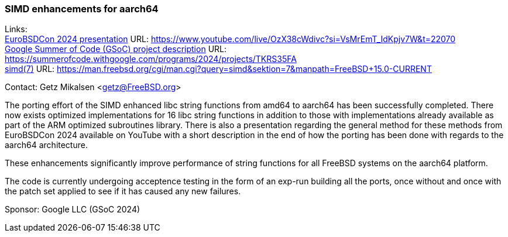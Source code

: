 === SIMD enhancements for aarch64

Links: +
link:https://www.youtube.com/live/OzX38cWdivc?si=VsMrEmT_IdKpjv7W&t=22070[EuroBSDCon 2024 presentation] URL: link:https://www.youtube.com/live/OzX38cWdivc?si=VsMrEmT_IdKpjv7W&t=22070[] +
link:https://summerofcode.withgoogle.com/programs/2024/projects/TKRS35FA[Google Summer of Code (GSoC) project description] URL: link:https://summerofcode.withgoogle.com/programs/2024/projects/TKRS35FA[] +
link:https://man.freebsd.org/cgi/man.cgi?query=simd&sektion=7&manpath=FreeBSD+15.0-CURRENT[simd(7)] URL: link:https://man.freebsd.org/cgi/man.cgi?query=simd&sektion=7&manpath=FreeBSD+15.0-CURRENT[] +

Contact: Getz Mikalsen <getz@FreeBSD.org>

The porting effort of the SIMD enhanced libc string functions from amd64 to
aarch64 has been successfully completed. There now exists optimized
implementations for 16 libc string functions in addition to those with
implementations already available as part of the ARM optimized subroutines
library.
There is also a presentation regarding the general method for these
methods from EuroBSDCon 2024 available on YouTube with a short description in
the end of how the porting has been done with regards to the aarch64 architecture.

These enhancements significantly improve performance of string functions for
all FreeBSD systems on the aarch64 platform.

The code is currently undergoing acceptence testing in the form of an exp-run
building all the ports, once without and once with the patch set applied to see
if it has caused any new failures.

Sponsor: Google LLC (GSoC 2024)
